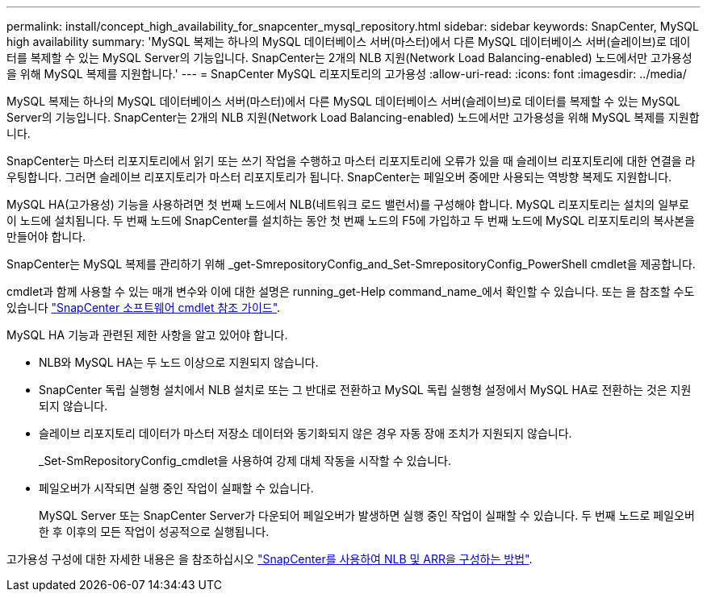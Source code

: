 ---
permalink: install/concept_high_availability_for_snapcenter_mysql_repository.html 
sidebar: sidebar 
keywords: SnapCenter, MySQL high availability 
summary: 'MySQL 복제는 하나의 MySQL 데이터베이스 서버(마스터)에서 다른 MySQL 데이터베이스 서버(슬레이브)로 데이터를 복제할 수 있는 MySQL Server의 기능입니다. SnapCenter는 2개의 NLB 지원(Network Load Balancing-enabled) 노드에서만 고가용성을 위해 MySQL 복제를 지원합니다.' 
---
= SnapCenter MySQL 리포지토리의 고가용성
:allow-uri-read: 
:icons: font
:imagesdir: ../media/


[role="lead"]
MySQL 복제는 하나의 MySQL 데이터베이스 서버(마스터)에서 다른 MySQL 데이터베이스 서버(슬레이브)로 데이터를 복제할 수 있는 MySQL Server의 기능입니다. SnapCenter는 2개의 NLB 지원(Network Load Balancing-enabled) 노드에서만 고가용성을 위해 MySQL 복제를 지원합니다.

SnapCenter는 마스터 리포지토리에서 읽기 또는 쓰기 작업을 수행하고 마스터 리포지토리에 오류가 있을 때 슬레이브 리포지토리에 대한 연결을 라우팅합니다. 그러면 슬레이브 리포지토리가 마스터 리포지토리가 됩니다. SnapCenter는 페일오버 중에만 사용되는 역방향 복제도 지원합니다.

MySQL HA(고가용성) 기능을 사용하려면 첫 번째 노드에서 NLB(네트워크 로드 밸런서)를 구성해야 합니다. MySQL 리포지토리는 설치의 일부로 이 노드에 설치됩니다. 두 번째 노드에 SnapCenter를 설치하는 동안 첫 번째 노드의 F5에 가입하고 두 번째 노드에 MySQL 리포지토리의 복사본을 만들어야 합니다.

SnapCenter는 MySQL 복제를 관리하기 위해 _get-SmrepositoryConfig_and_Set-SmrepositoryConfig_PowerShell cmdlet을 제공합니다.

cmdlet과 함께 사용할 수 있는 매개 변수와 이에 대한 설명은 running_get-Help command_name_에서 확인할 수 있습니다. 또는 을 참조할 수도 있습니다 https://library.netapp.com/ecm/ecm_download_file/ECMLP2880726["SnapCenter 소프트웨어 cmdlet 참조 가이드"^].

MySQL HA 기능과 관련된 제한 사항을 알고 있어야 합니다.

* NLB와 MySQL HA는 두 노드 이상으로 지원되지 않습니다.
* SnapCenter 독립 실행형 설치에서 NLB 설치로 또는 그 반대로 전환하고 MySQL 독립 실행형 설정에서 MySQL HA로 전환하는 것은 지원되지 않습니다.
* 슬레이브 리포지토리 데이터가 마스터 저장소 데이터와 동기화되지 않은 경우 자동 장애 조치가 지원되지 않습니다.
+
_Set-SmRepositoryConfig_cmdlet을 사용하여 강제 대체 작동을 시작할 수 있습니다.

* 페일오버가 시작되면 실행 중인 작업이 실패할 수 있습니다.
+
MySQL Server 또는 SnapCenter Server가 다운되어 페일오버가 발생하면 실행 중인 작업이 실패할 수 있습니다. 두 번째 노드로 페일오버한 후 이후의 모든 작업이 성공적으로 실행됩니다.



고가용성 구성에 대한 자세한 내용은 을 참조하십시오 https://kb.netapp.com/Advice_and_Troubleshooting/Data_Protection_and_Security/SnapCenter/How_to_configure_NLB_and_ARR_with_SnapCenter["SnapCenter를 사용하여 NLB 및 ARR을 구성하는 방법"^].
